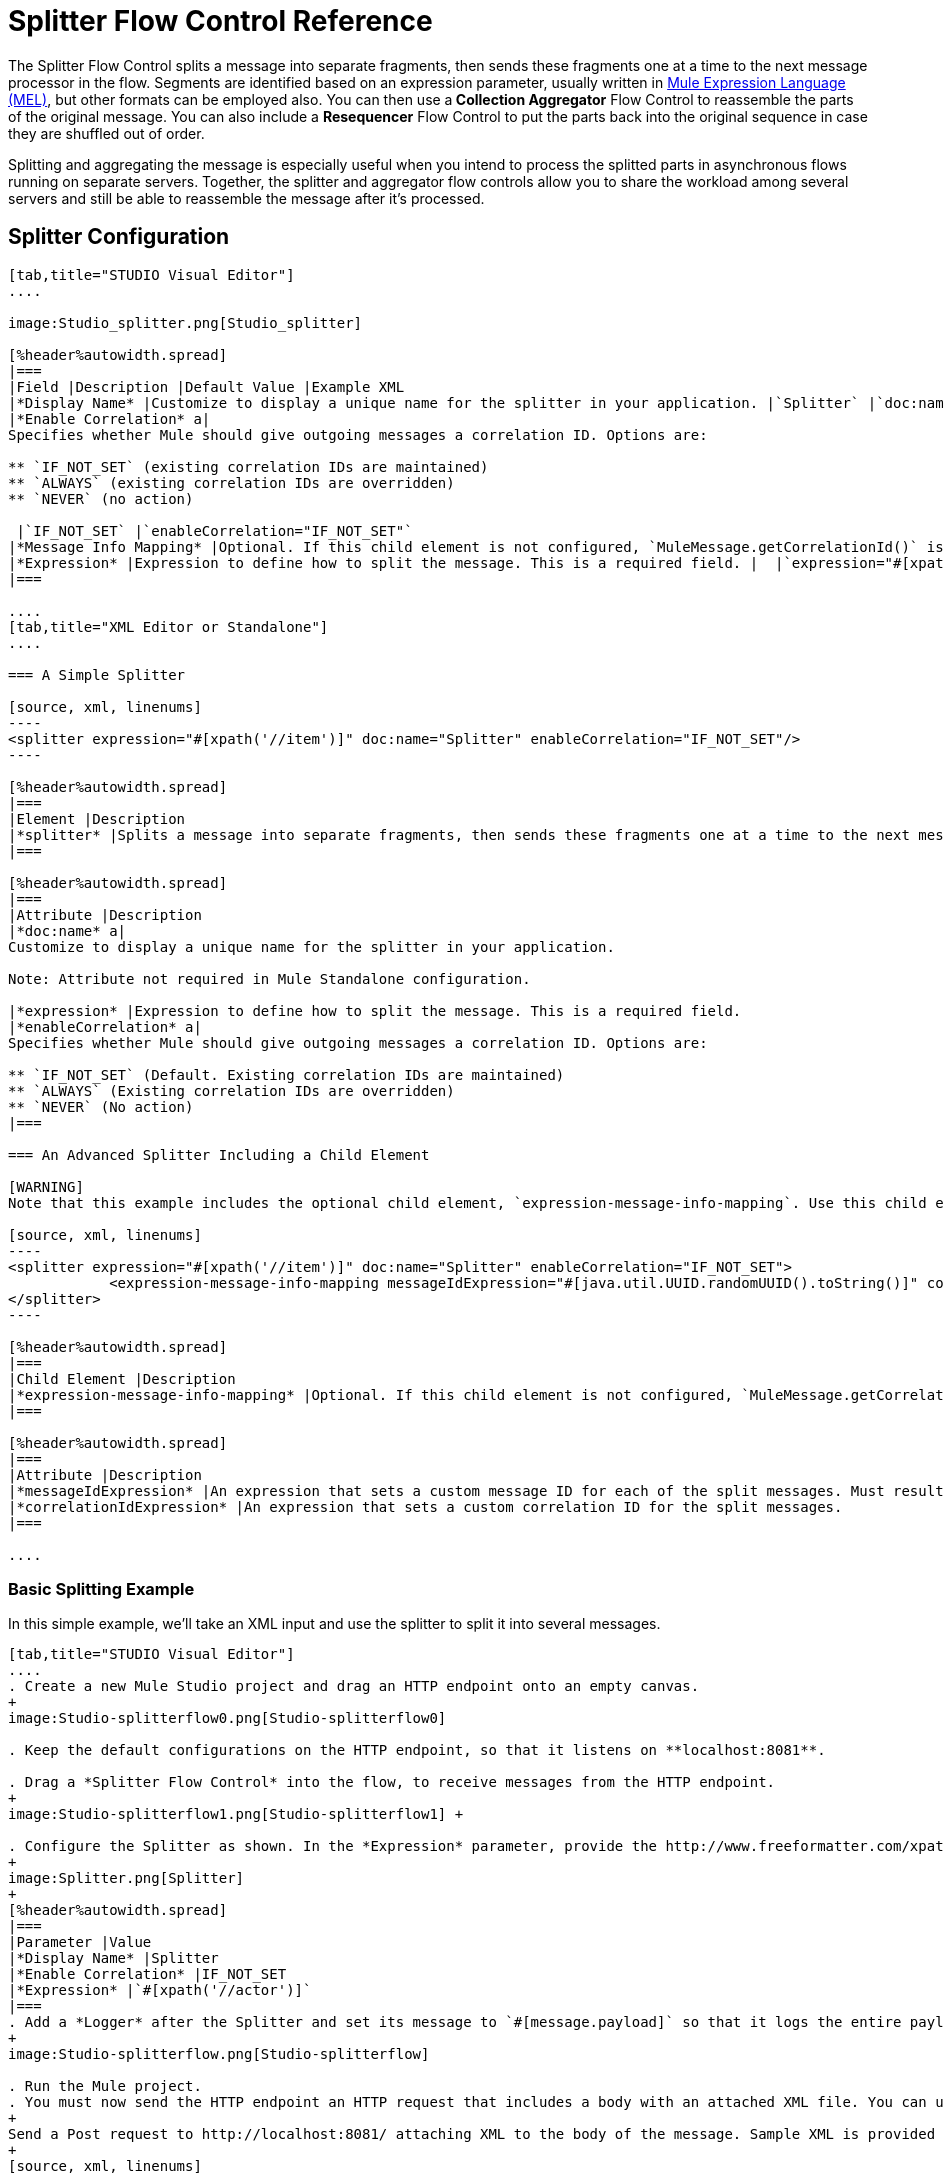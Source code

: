 = Splitter Flow Control Reference

The Splitter Flow Control splits a message into separate fragments, then sends these fragments one at a time to the next message processor in the flow. Segments are identified based on an expression parameter, usually written in link:/mule-user-guide/v/3.4/mule-expression-language-mel[Mule Expression Language (MEL)], but other formats can be employed also. You can then use a** Collection Aggregator** Flow Control to reassemble the parts of the original message. You can also include a *Resequencer* Flow Control to put the parts back into the original sequence in case they are shuffled out of order.

Splitting and aggregating the message is especially useful when you intend to process the splitted parts in asynchronous flows running on separate servers. Together, the splitter and aggregator flow controls allow you to share the workload among several servers and still be able to reassemble the message after it's processed.


== Splitter Configuration

[tabs]
------
[tab,title="STUDIO Visual Editor"]
....

image:Studio_splitter.png[Studio_splitter]

[%header%autowidth.spread]
|===
|Field |Description |Default Value |Example XML
|*Display Name* |Customize to display a unique name for the splitter in your application. |`Splitter` |`doc:name="Splitter"`
|*Enable Correlation* a|
Specifies whether Mule should give outgoing messages a correlation ID. Options are:

** `IF_NOT_SET` (existing correlation IDs are maintained)
** `ALWAYS` (existing correlation IDs are overridden)
** `NEVER` (no action)

 |`IF_NOT_SET` |`enableCorrelation="IF_NOT_SET"`
|*Message Info Mapping* |Optional. If this child element is not configured, `MuleMessage.getCorrelationId()` is used, which is optimal for most use cases. Maps attributes from incoming data to construct Correlation ID and Message ID on outgoing messages. |  |`<expression-message-info-mapping messageIdExpression=""#[java.util.UUID.randomUUID().toString()]``" `correlationIdExpression="#[xpath('//order/@id')]"`/>`
|*Expression* |Expression to define how to split the message. This is a required field. |  |`expression="#[xpath('//item')]"`
|===

....
[tab,title="XML Editor or Standalone"]
....

=== A Simple Splitter

[source, xml, linenums]
----
<splitter expression="#[xpath('//item')]" doc:name="Splitter" enableCorrelation="IF_NOT_SET"/>
----

[%header%autowidth.spread]
|===
|Element |Description
|*splitter* |Splits a message into separate fragments, then sends these fragments one at a time to the next message processor in the flow.
|===

[%header%autowidth.spread]
|===
|Attribute |Description
|*doc:name* a|
Customize to display a unique name for the splitter in your application.

Note: Attribute not required in Mule Standalone configuration.

|*expression* |Expression to define how to split the message. This is a required field.
|*enableCorrelation* a|
Specifies whether Mule should give outgoing messages a correlation ID. Options are:

** `IF_NOT_SET` (Default. Existing correlation IDs are maintained)
** `ALWAYS` (Existing correlation IDs are overridden)
** `NEVER` (No action)
|===

=== An Advanced Splitter Including a Child Element

[WARNING]
Note that this example includes the optional child element, `expression-message-info-mapping`. Use this child element only if your aggregation (later in your flow) is extremely customized and the standard correlation id set by Mule does not meet your needs.

[source, xml, linenums]
----
<splitter expression="#[xpath('//item')]" doc:name="Splitter" enableCorrelation="IF_NOT_SET">
            <expression-message-info-mapping messageIdExpression="#[java.util.UUID.randomUUID().toString()]" correlationIdExpression="#[xpath('//order/@id')]"/>
</splitter>
----

[%header%autowidth.spread]
|===
|Child Element |Description
|*expression-message-info-mapping* |Optional. If this child element is not configured, `MuleMessage.getCorrelationId()` is used, which is optimal for most use cases. Maps attributes from incoming data to construct Correlation ID and Message ID on outgoing messages, according to the expressions in the attributes listed below.
|===

[%header%autowidth.spread]
|===
|Attribute |Description
|*messageIdExpression* |An expression that sets a custom message ID for each of the split messages. Must result in unique message Ids.
|*correlationIdExpression* |An expression that sets a custom correlation ID for the split messages.
|===

....
------

=== Basic Splitting Example

In this simple example, we'll take an XML input and use the splitter to split it into several messages.

[tabs]
------
[tab,title="STUDIO Visual Editor"]
....
. Create a new Mule Studio project and drag an HTTP endpoint onto an empty canvas.
+
image:Studio-splitterflow0.png[Studio-splitterflow0]

. Keep the default configurations on the HTTP endpoint, so that it listens on **localhost:8081**.

. Drag a *Splitter Flow Control* into the flow, to receive messages from the HTTP endpoint.
+
image:Studio-splitterflow1.png[Studio-splitterflow1] +

. Configure the Splitter as shown. In the *Expression* parameter, provide the http://www.freeformatter.com/xpath-tester.html#ad-output[XPath] expression `//actor`, wrapped inside a MEL expression. This XPath expression selects every XML element named 'actor'. The splitter will make each of these (together with its children) into a new message.
+
image:Splitter.png[Splitter]
+
[%header%autowidth.spread]
|===
|Parameter |Value
|*Display Name* |Splitter
|*Enable Correlation* |IF_NOT_SET
|*Expression* |`#[xpath('//actor')]`
|===
. Add a *Logger* after the Splitter and set its message to `#[message.payload]` so that it logs the entire payload of each message that it receives.
+
image:Studio-splitterflow.png[Studio-splitterflow]

. Run the Mule project.
. You must now send the HTTP endpoint an HTTP request that includes a body with an attached XML file. You can use a browser extension such as Postman (Google Chrome), or the http://curl.haxx.se/[curl] command line utility.
+
Send a Post request to http://localhost:8081/ attaching XML to the body of the message. Sample XML is provided below.
+
[source, xml, linenums]
----
<root xmlns:foo="http://www.foo.org/" xmlns:bar="http://www.bar.org">
    <actors>
        <actor id="1">Christian Bale</actor>
        <actor id="2">Liam Neeson</actor>
        <actor id="3">Will Ferrell</actor>
    </actors>
    <foo:singers>
        <foo:singer id="4">Dave Grohl</foo:singer>
        <foo:singer id="5">B.B. King</foo:singer>
        <foo:singer id="6">Weird Al</foo:singer>
    </foo:singers>
</root>
----
+
[TIP]
====
*How to send the XML file as attachment with the curl utility*

Save the XML code provided above to a file on your local drive.

Open a terminal and run the following command:
====

If everything worked well, you should see three messages logged into the console, one for every "actor" XML element.

....
[tab,title="XML Editor or Standalone"]
....
. Add an HTTP inbound endpoint into a new flow, and use the default values for its attributes.
+
[source, xml, linenums]
----
<http:inbound-endpoint exchange-pattern="request-response" host="localhost" port="8081" doc:name="HTTP"/>
----
+
[%header%autowidth.spread]
|===
|Attribute |Value
|`exchange-pattern` |`request-response`
|`host` |`localhost`
|`port` |`8081`
|`doc:name` |`HTTP`
|===

. Add a Splitter below, to receive messages from the HTTP endpoint. In the *Expression* parameter provide the http://www.freeformatter.com/xpath-tester.html#ad-output[XPath] expression `//actor` , wrapped inside a MEL expression. This XPath expression selects every XML element named 'actor'. The splitter will make each of these (together with its children) into a new message.
+
[source, xml, linenums]
----
<splitter expression="#[xpath('//actor')]" doc:name="Splitter" enableCorrelation="IF_NOT_SET"/>
----
+
[%header%autowidth.spread]
|===
|Attribute |Value
|`expression` |`#[xpath('//actor')]`
|`doc:name` |`Splitter`
|`enableCorrelation` |IF_NOT_SET
|===
. Include a logger after the splitter to log the entire payload of each message received.
+
[source, xml, linenums]
----
<logger message="#[message.payload]" level="INFO" doc:name="Logger"/>
----
+
[%header%autowidth.spread]
|===
|Attribute |Value
|`message` |`#[message.payload]`
|`level` |`INFO`
|`doc:name` |`Logger`
|===

. The finished flow should look like this:
+
[source, xml, linenums]
----
<flow name="SplitterExampleFlow1" doc:name="SplitterExampleFlow1">
        <http:inbound-endpoint exchange-pattern="request-response" host="localhost" port="8081" doc:name="HTTP"/>
          <splitter expression="#[xpath('//actor')]" doc:name="Splitter" enableCorrelation="IF_NOT_SET"/>
        <logger message="#[message.payload]" level="INFO" doc:name="Logger"/>
    </flow>
----

. Run the Mule project
. You must now send the HTTP endpoint an HTTP request that includes a body with an attached XML file. MuleSoft recommends using a browser extension such as Postman (Google Chrome). +
Send a Post request to http://localhost:8081/ attaching an XML to the body of the message. Sample XML is provided below.
+
[source, xml, linenums]
----
<root xmlns:foo="http://www.foo.org/" xmlns:bar="http://www.bar.org">
    <actors>
        <actor id="1">Christian Bale</actor>
        <actor id="2">Liam Neeson</actor>
        <actor id="3">Will Ferrell</actor>
    </actors>
    <foo:singers>
        <foo:singer id="4">Dave Grohl</foo:singer>
        <foo:singer id="5">B.B. King</foo:singer>
        <foo:singer id="6">Weird Al</foo:singer>
    </foo:singers>
</root>
----

If everything worked well, you should see three messages logged into the console, one for every "actor" XML element.
....
------

=== Full Example Code

[source, xml, linenums]
----
<?xml version="1.0" encoding="UTF-8"?>
 
<mule xmlns:http="http://www.mulesoft.org/schema/mule/http" xmlns="http://www.mulesoft.org/schema/mule/core" xmlns:doc="http://www.mulesoft.org/schema/mule/documentation" xmlns:spring="http://www.springframework.org/schema/beans" xmlns:xsi="http://www.w3.org/2001/XMLSchema-instance" xsi:schemaLocation="http://www.springframework.org/schema/beans http://www.springframework.org/schema/beans/spring-beans-current.xsd
http://www.mulesoft.org/schema/mule/core http://www.mulesoft.org/schema/mule/core/current/mule.xsd
http://www.mulesoft.org/schema/mule/http http://www.mulesoft.org/schema/mule/http/current/mule-http.xsd">
 
    <flow name="SplitterExampleFlow1" doc:name="SplitterExampleFlow1">
        <http:inbound-endpoint exchange-pattern="request-response" host="localhost" port="8081" doc:name="HTTP"/>
        <splitter expression="#[xpath('//actor')]" doc:name="Splitter"/>
        <logger message="#[message.payload]" level="INFO" doc:name="Logger"/>
    </flow>
</mule>
----

== Aggregating the Payload

When the splitter splits a message, it adds three new *outbound variables* into each of the output fragments. These three variables are later used by the *Aggregator* to reassemble the message:

* *MULE_CORRELATION_GROUP_SIZE*: number of fragments into which the original message was split
* *MULE_CORRELATION_SEQUENCE*: position of a fragment within the group
* *MULE_CORRELATION_ID*: single ID for entire group (all output fragments of the same original message share the same value)
+
image:variables+diagramv2.png[variables+diagramv2]

You can look at the values of these outbound variables by putting a break point after the splitter and running your flow with the link:/mule-user-guide/v/3.5/studio-visual-debugger[Studio Visual Debugger]:

image:variables.png[variables]

Thanks to these variables, when an aggregator receives a single fragment, it knows what group to put it into and how large this group should be. Once all of the fragments have arrived, it passes on the complete group as a single message.

image:diagram+ag+2.png[diagram+ag+2]

== Aggregator Configuration

[tabs]
------
[tab,title="Studio Visual Editor"]
....
image:aggregator.png[aggregator]

[%header%autowidth.spread]
|===
|Field |Description |Default Value |Example XML
|*Display Name* |Customize to display a unique name for the splitter in your application. |`Collection Aggregator` |`doc:name="Collection Aggregator"`
|*Timeout* |Defines a timeout in milliseconds to wait for events to be aggregated. By default the aggregator will throw an exception if it is waiting for a correlation group and a timeout occurs before it receives all group entities.
| |`timeout="60000"`
|*Fail On Timeout* |If set, your app will fail if the aggregator times out. |false |`failOnTimeout="true"`
|*Message Info Mapping* |Optional. If this child element is not configured, `MuleMessage.getCorrelationId()` is used, which is optimal for most use cases. Defines where to obtain Correlation ID and Message ID in incoming messages. |  |`<expression-message-info-mapping messageIdExpression=""#[java.util.UUID.randomUUID().toString()]``" `correlationIdExpression="#[xpath('//order/@id')]"/>`
|*Store Prefix* |Defines the prefix of the ObjectStore names |  |`storePrefix="split_"`
|===
....
[tab,title="XML View"]
....
=== A Simple Collection Aggregator

[source, xml, linenums]
----
<collection-aggregator failOnTimeout="true" doc:name="Collection Aggregator" storePrefix="split_" timeout="60000"/>
----

[%header%autowidth.spread]
|===
|Element |Description
|*collection-aggregator* |Reassembles a message from separate fragments. Once all fragments have arrived it sends the full message to the next message processor in the flow.
|===

[%header%autowidth.spread]
|===
|Attribute |Description
|*doc:name* a|Customize to display a unique name for the splitter in your application.

Note: Attribute not required in Mule Standalone configuration.

|*Timeout* |Defines a timeout in milliseconds to wait for events to be aggregated. By default the aggregator will throw an exception if it is waiting for a correlation group and a timeout occurs before it receives all group entities.
|*Fail On Timeout* |If set, your app will fail if the aggregator times out.
|*Message Info Mapping* |Optional. If this child element is not configured, `MuleMessage.getCorrelationId()` is used, which is optimal for most use cases. Defines where to obtain Correlation ID and Message ID in incoming messages.
|*Store Prefix* |Defines the prefix of the ObjectStore names
|===

=== An Advanced Collection Aggregator Including a Child Element

[WARNING]
Note that this example includes the optional child element, `expression-message-info-mapping`. Use this child element only if your aggregation (later in your flow) is extremely customized and the standard correlation ID set by Mule does not meet your needs.

[source, xml, linenums]
----
<collection-aggregator failOnTimeout="true" doc:name="Collection Aggregator" storePrefix="split_" timeout="60000">
            <expression-message-info-mapping messageIdExpression="#[java.util.UUID.randomUUID().toString()]" correlationIdExpression="#[xpath('//order/@id')]"/>
</collection-aggregator>
----

[%header%autowidth.spread]
|===
|Child Element |Description
|*expression-message-info-mapping* |Optional. If this child element is not configured, `MuleMessage.getCorrelationId()` is used, which is optimal for most use cases. Maps attributes of the arriving messages to messageIdExpression and correlationIdExpression.
|===

[%header%autowidth.spread]
|===
|Attribute |Description
|*messageIdExpression* |An expression that maps attributes of the arriving messages to messageIdExpression. Must result in unique message IDs.
|*correlationIdExpression* |An expression that maps attributes of the arriving messages to correlationIdExpression. Must result in unique message IDs.
|===
....
------

=== Advanced Example 1: Splitting and Aggregating with Asynchronous Flows

This example builds upon the basic example above. Follow the steps below to run message fragments in asynchronous flows and then aggregate them back into a single message.

[tabs]
------
[tab,title="Studio Visual Editor"]
....
. Drag a *VM endpoint* to the end of the flow.
+
image:advanced1.png[advanced1]

. Drag a second VM endpoint outside the existing flow, below it. This will create a new flow.
+
image:vm2.png[vm2]

. Drag the existing logger you had in the first flow to the new second flow, after the VM endpoint.
+
image:vm3.png[vm3]

. Configure the two VM endpoints. Change both their *Queue Path* to `step2`.
+
image:vm4.png[vm4]
+
Once both VMs have the same *Queue Path* configured, they will be linked. Messages that arrive to the first VM will continue their path out of the second VM. What you have at this point appears to work identically to what you built in the first example. There is, however, one key difference: each fraction of the message will be processed simultaneously rather than in sequence. If you deploy your app to a cluster of servers this will have a big effect on performance.

. Make the initial HTTP endpoint one-way, as there are no useful messages being returned 
+
image:http.png[http]

. Add a Collection aggregator in the second flow, after the Logger.
+
image:agg3.png[agg3]

. Add one more logger after the Collection aggregator, to see how the final message is output.
+
image:agg4.png[agg4]

. Run the Mule project.
. You must now send the HTTP endpoint an HTTP request that includes a body with an attached XML file. +
Send a Post request to http://localhost:8081/ attaching XML to the body of the message. Sample XML is provided below.
+
[TIP]
The easiest way to do this is sending posts via a browser extension such as Postman (for Google Chrome) or the http://curl.haxx.se/[curl] command line utility.
+
[source, xml, linenums]
----
<root xmlns:foo="http://www.foo.org/" xmlns:bar="http://www.bar.org">
    <actors>
        <actor id="1">Christian Bale</actor>
        <actor id="2">Liam Neeson</actor>
        <actor id="3">Will Ferrell</actor>
    </actors>
    <foo:singers>
        <foo:singer id="4">Dave Grohl</foo:singer>
        <foo:singer id="5">B.B. King</foo:singer>
        <foo:singer id="6">Weird Al</foo:singer>
    </foo:singers>
</root>
----

You should see four messages logged into the console: the first three should be short, one for every "actor" XML element (notice the ID attribute in each message). After these first three messages there should be a fourth, longer message, which is logged after the aggregator has run. Notice two things:

* Although the aggregator was triggered three times, once for every fraction of the message that reached it, it produced one single output message, only when all of the fractions were in place
* The aggregator assembles the message in the order in which fractions have arrived; the final message may be shuffled. If maintaining the original sequence is important to you, take a look at the Advanced Example 2 in this page
....
[tab,title="XML Editor"]
....
. Add a second flow to your project.
+
[source, xml, linenums]
----
<flow name="splitterFlow1" doc:name="splitterFlow1">
     <http:inbound-endpoint exchange-pattern="one-way" host="localhost" port="8082" doc:name="HTTP"/>
     <splitter expression="#[xpath('//actor')]" doc:name="Splitter"/>
     <logger level="INFO" doc:name="Logger" message="#[payload]"/>
</flow>
 
<flow name="splitterFlow2" doc:name="splitterFlow2">
 
</flow>
----

.. Remove the logger in the first flow, add an identical one inside the second flow.
+
[source, xml, linenums]
----
<flow name="splitterFlow1" doc:name="splitterFlow1">
     <http:inbound-endpoint exchange-pattern="one-way" host="localhost" port="8082" doc:name="HTTP"/>
     <splitter expression="#[xpath('//actor')]" doc:name="Splitter"/>
      
</flow>
 
<flow name="splitterFlow2" doc:name="splitterFlow2">
     <logger level="INFO" doc:name="Logger" message="#[payload]"/>
</flow>
----

. Link both flows through a couple of VM endpoints, an outbound endpoint in the first flow and an inbound endpoint in the second flow.
+
[source, xml, linenums]
----
<flow name="splitterFlow1" doc:name="splitterFlow1">
     <http:inbound-endpoint exchange-pattern="one-way" host="localhost" port="8082" doc:name="HTTP"/>
     <splitter expression="#[xpath('//actor')]" doc:name="Splitter"/>
      
     <vm:outbound-endpoint exchange-pattern="one-way" path="step2" doc:name="VM"/>
</flow>
 
<flow name="splitterFlow2" doc:name="splitterFlow2">
    <vm:inbound-endpoint exchange-pattern="one-way" path="step2" doc:name="VM"/>
</flow>
----
+
Provide these same attributes for both VM endpoints:
+
[%header%autowidth.spread]
|===
|Attribute |Value
|`exchange-pattern` |`one-way`
|`path` |`step2`
|`doc:name` |`VM`
|===
+
Once both VMs share the same *Queue Path*, they will be linked. Messages that arrive to the first VM will continue their path out of the second VM. What you have at this point appears to work identically to what you built in the first example. There is, however, one key difference: each fraction of the message will be processed simultaneously rather than in sequence. If you deploy your app to a cluster of servers this will have a big effect on performance.
. Add a Collection aggregator in the second flow, after the logger.
+
[source, xml, linenums]
----
<collection-aggregator failOnTimeout="false" doc:name="Collection Aggregator"/>
----
+
[%header%autowidth.spread]
|===
|Attribute |Value
|`failOnTimeout` |`true`
|`doc:name` |`Collection Aggregator`
|===
. Run the Mule project.
. You must now send the HTTP endpoint an HTTP request that includes a body with an attached XML file. Send a Post request to http://localhost:8081/ attaching XML to the body of the message. Sample XML is provided below.
+
[TIP]
The easiest way to do this is sending posts via a browser extension such as Postman (for Google Chrome), or using the http://curl.haxx.se/[curl] command-line utility.
+
[source, xml, linenums]
----
<root xmlns:foo="http://www.foo.org/" xmlns:bar="http://www.bar.org">
    <actors>
        <actor id="1">Christian Bale</actor>
        <actor id="2">Liam Neeson</actor>
        <actor id="3">Will Ferrell</actor>
    </actors>
    <foo:singers>
        <foo:singer id="4">Dave Grohl</foo:singer>
        <foo:singer id="5">B.B. King</foo:singer>
        <foo:singer id="6">Weird Al</foo:singer>
    </foo:singers>
</root>
----

You should see four messages logged into the console: the first three should be short, one for every "actor" XML element (notice the ID attribute in each message). After these first three messages there should be a fourth, longer message, which is logged after the aggregator has run. Notice two things:

* Although the aggregator was triggered three times, once for every fraction of the message that reached it, it produced one single output message, only when all of the fractions were in place
* The aggregator assembles the message in the order in which fractions have arrived; the final message may be shuffled. If maintaining the original sequence is important to you, take a look at the Advanced Example 2 in this page
....
------

=== Full Example 1 Code

[source, xml, linenums]
----
<?xml version="1.0" encoding="UTF-8"?>
 
<mule xmlns:vm="http://www.mulesoft.org/schema/mule/vm" xmlns:scripting="http://www.mulesoft.org/schema/mule/scripting" xmlns:tracking="http://www.mulesoft.org/schema/mule/ee/tracking" xmlns:http="http://www.mulesoft.org/schema/mule/http" xmlns="http://www.mulesoft.org/schema/mule/core" xmlns:doc="http://www.mulesoft.org/schema/mule/documentation" xmlns:spring="http://www.springframework.org/schema/beans" xmlns:xsi="http://www.w3.org/2001/XMLSchema-instance" xsi:schemaLocation="http://www.springframework.org/schema/beans http://www.springframework.org/schema/beans/spring-beans-current.xsd
http://www.mulesoft.org/schema/mule/core http://www.mulesoft.org/schema/mule/core/current/mule.xsd
http://www.mulesoft.org/schema/mule/http http://www.mulesoft.org/schema/mule/http/current/mule-http.xsd
http://www.mulesoft.org/schema/mule/ee/tracking http://www.mulesoft.org/schema/mule/ee/tracking/current/mule-tracking-ee.xsd
http://www.mulesoft.org/schema/mule/scripting http://www.mulesoft.org/schema/mule/scripting/current/mule-scripting.xsd
http://www.mulesoft.org/schema/mule/vm http://www.mulesoft.org/schema/mule/vm/current/mule-vm.xsd">
    <flow name="splitterFlow1" doc:name="splitterFlow1">
        <http:inbound-endpoint exchange-pattern="one-way" host="localhost" port="8082" doc:name="HTTP"/>
        <splitter expression="#[xpath('//actor')]" doc:name="Splitter"/>
        <vm:outbound-endpoint exchange-pattern="one-way" path="step2" doc:name="VM"/>
    </flow>
    <flow name="splitterFlow2" doc:name="splitterFlow2">
        <vm:inbound-endpoint exchange-pattern="one-way" path="step2" doc:name="VM"/>
        <logger level="INFO" doc:name="Logger" message="#[payload]"/>
        <collection-aggregator failOnTimeout="true" doc:name="Collection Aggregator"/>
    </flow>
</mule>
----

=== Advanced Example 2: Reordering Before Aggregating

This example builds upon the previous example.

If fractions of the message are being processed in parallel in different servers, there's a good chance that they may take different lengths of time to be processed, and consequently fall out of order. The following example solves that problem.

Follow the steps below to:

* run message fragments in asynchronous flows
* arrange them back into the original sequence
* aggregate them back into a single message that follows the original sequence

[tabs]
------
[tab,title="Studio Visual Editor"]
....
. Add a *Resequencer* Flow Control before the aggregator
+
image:resequencer.png[resequencer]
+
The Resequencer will wait for all of the messages in the group to arrive (keeping track of MULE_CORRELATION_ID and MULE_CORRELATION_GROUP_SIZE ) and then reorder them according to their MULE_CORRELATION_SEQUENCE index.
+
The Resequencer will output three distinct messages, so the Aggregator is still needed to merge them into one.
. Run the Mule project.
. You must now send the HTTP endpoint an HTTP request that includes a body with an attached XML file. Send a Post request to http://localhost:8081/ attaching XML to the body of the message. Sample XML is provided below.
+
[TIP]
The easiest way to do this is sending posts via a browser extension such as Postman (for Google Chrome), or the http://curl.haxx.se/[curl] command-line utility.
+
[source, xml, linenums]
----
<root xmlns:foo="http://www.foo.org/" xmlns:bar="http://www.bar.org">
    <actors>
        <actor id="1">Christian Bale</actor>
        <actor id="2">Liam Neeson</actor>
        <actor id="3">Will Ferrell</actor>
    </actors>
    <foo:singers>
        <foo:singer id="4">Dave Grohl</foo:singer>
        <foo:singer id="5">B.B. King</foo:singer>
        <foo:singer id="6">Weird Al</foo:singer>
    </foo:singers>
</root>
----

With the Resequencer in place, messages now reach the aggregator in the correct order and are assembled accordingly.
....
[tab,title="XML Editor"]
....
. Add a *Resequencer* Flow Control before the aggregator.
+
[source, xml, linenums]
----
<resequencer failOnTimeout="true" doc:name="Resequencer"/>
----
+
[%header%autowidth.spread]
|===
|Attribute |Value
|`failOnTimeout` |`true`
|`doc:name` |`Resequencer`
|===
+
The Resequencer will wait for all of the messages in the group to arrive (keeping track of MULE_CORRELATION_ID and MULE_CORRELATION_GROUP_SIZE ) and then reorder them according to their MULE_CORRELATION_SEQUENCE index.
+
The Resequencer will output three distinct messages, so the Aggregator is still needed to merge them into one.
. Run the Mule project.
. You must now send the HTTP endpoint an HTTP request that includes a body with an attached XML file. Send a Post request to http://localhost:8081/ attaching XML to the body of the message. Sample XML is provided below.
+
[TIP]
The easiest way to do this is sending posts via a browser extension such as Postman (for Google Chrome) or the  http://curl.haxx.se/[curl] command-line utility.
+
[source, xml, linenums]
----
<root xmlns:foo="http://www.foo.org/" xmlns:bar="http://www.bar.org">
    <actors>
        <actor id="1">Christian Bale</actor>
        <actor id="2">Liam Neeson</actor>
        <actor id="3">Will Ferrell</actor>
    </actors>
    <foo:singers>
        <foo:singer id="4">Dave Grohl</foo:singer>
        <foo:singer id="5">B.B. King</foo:singer>
        <foo:singer id="6">Weird Al</foo:singer>
    </foo:singers>
</root>
----

With the Resequencer in place, messages now reach the aggregator in the correct order and are assembled accordingly.
....
------


=== Full Example 2 Code

[source, xml, linenums]
----
<?xml version="1.0" encoding="UTF-8"?>
 
<mule xmlns:vm="http://www.mulesoft.org/schema/mule/vm" xmlns:scripting="http://www.mulesoft.org/schema/mule/scripting" xmlns:tracking="http://www.mulesoft.org/schema/mule/ee/tracking" xmlns:http="http://www.mulesoft.org/schema/mule/http" xmlns="http://www.mulesoft.org/schema/mule/core" xmlns:doc="http://www.mulesoft.org/schema/mule/documentation" xmlns:spring="http://www.springframework.org/schema/beans"  xmlns:xsi="http://www.w3.org/2001/XMLSchema-instance" xsi:schemaLocation="http://www.springframework.org/schema/beans http://www.springframework.org/schema/beans/spring-beans-current.xsd
http://www.mulesoft.org/schema/mule/core http://www.mulesoft.org/schema/mule/core/current/mule.xsd
http://www.mulesoft.org/schema/mule/http http://www.mulesoft.org/schema/mule/http/current/mule-http.xsd
http://www.mulesoft.org/schema/mule/ee/tracking http://www.mulesoft.org/schema/mule/ee/tracking/current/mule-tracking-ee.xsd
http://www.mulesoft.org/schema/mule/scripting http://www.mulesoft.org/schema/mule/scripting/current/mule-scripting.xsd
http://www.mulesoft.org/schema/mule/vm http://www.mulesoft.org/schema/mule/vm/current/mule-vm.xsd">
    <flow name="splitterFlow1" doc:name="splitterFlow1">
        <http:inbound-endpoint exchange-pattern="one-way" host="localhost" port="8082" doc:name="HTTP"/>
        <splitter expression="#[xpath('//actor')]" doc:name="Splitter"/>
        <vm:outbound-endpoint exchange-pattern="one-way" path="step2" doc:name="VM"/>
    </flow>
    <flow name="splitterFlow2" doc:name="splitterFlow2">
        <vm:inbound-endpoint exchange-pattern="one-way" path="step2" doc:name="VM"/>
        <logger level="INFO" doc:name="Logger" message="#[payload]"/>
        <resequencer failOnTimeout="true" doc:name="Resequencer"/>
        <logger message="#[payload]" level="INFO" doc:name="Logger"/>
        <collection-aggregator failOnTimeout="true" doc:name="Collection Aggregator"/>
        <logger message="#[payload]" level="INFO" doc:name="Logger"/>
    </flow>
</mule>
----

== See Also

* Learn more about link:/mule-user-guide/v/3.7/mule-expression-language-mel[Mule Expression Language (MEL)]
* Learn about other link:/mule-user-guide/v/3.6/all-flow-control-reference[Flow Control] elements
* Read more about the link:/mule-user-guide/v/3.6/async-scope-reference[Async Scope]
